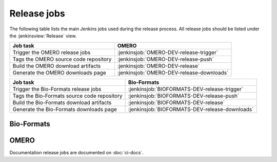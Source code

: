 Release jobs
------------

The following table lists the main Jenkins jobs used during the release
process. All release jobs should be listed under the :jenkinsview:`Release`
view.

.. list-table::
    :header-rows: 1

    -   * Job task
        * OMERO
    -   * Trigger the OMERO release jobs
        * :jenkinsjob:`OMERO-DEV-release-trigger`
    -   * Tags the OMERO source code repository
        * :jenkinsjob:`OMERO-DEV-release-push`
    -   * Build the OMERO download artifacts
        * :jenkinsjob:`OMERO-DEV-release`
    -   * Generate the OMERO downloads page
        * :jenkinsjob:`OMERO-DEV-release-downloads`

.. list-table::
    :header-rows: 1

    -   * Job task
        * Bio-Formats   
    -   * Trigger the Bio-Formats release jobs
        * :jenkinsjob:`BIOFORMATS-DEV-release-trigger`
    -   * Tags the Bio-Formats source code repository
        * :jenkinsjob:`BIOFORMATS-DEV-release-push`
    -   * Build the Bio-Formats download artifacts
        * :jenkinsjob:`BIOFORMATS-DEV-release`
    -   * Generate the Bio-Formats downloads page
        * :jenkinsjob:`BIOFORMATS-DEV-release-downloads`


Bio-Formats
^^^^^^^^^^^

.. glossary::

    :jenkinsjob:`BIOFORMATS-DEV-release-trigger`

        This job triggers the Bio-Formats release jobs. Prior
        to running it, its variables need to be properly configured:

        - :envvar:`RELEASE` is the Bio-Formats release number.

        #. Triggers :term:`BIOFORMATS-DEV-release-push`
        #. Triggers :term:`BIOFORMATS-DEV-release`

    :jenkinsjob:`BIOFORMATS-DEV-release-push`

        This job creates a tag on the `develop` branch

        #. Runs `scc tag-release $RELEASE` and pushes the tag to the
           snoopycrimecop fork of bioformats.git_

    :jenkinsjob:`BIOFORMATS-DEV-release`

        This job builds the Java downloads artifacts of Bio-Formats

        #. Checks out the :envvar:`RELEASE` tag of the
           snoopycrimecop fork of bioformats.git_
        #. |buildBF|
        #. |copyreleaseartifacts|
        #. Triggers :term:`BIOFORMATS-DEV-release-downloads`

    :jenkinsjob:`BIOFORMATS-DEV-release-downloads`

        This job builds the Bio-Formats Java downloads page

        #. Checks out the `develop` branch of
           https://github.com/openmicroscopy/ome-release.git
        #. Runs `make clean bf`

OMERO
^^^^^

.. glossary::

    :jenkinsjob:`OMERO-DEV-release-trigger`

        This job triggers the OMERO release jobs. Prior to running it, its
        variables need to be properly configured:

        - :envvar:`RELEASE` is the OMERO release number.
        - :envvar:`ANNOUNCEMENT_URL` is the URL of the forum release
          announcement and should be set to the value of the URL of the
          private post until it becomes public.
        - :envvar:`MILESTONE` is the name of the Trac milestone which the
          download pages should be linked to.

        #. Triggers :term:`OMERO-DEV-release-push`
        #. Triggers :term:`OMERO-DEV-release`

        See :jenkinsjob:`the build graph <OMERO-DEV-release-trigger/lastSuccessfulBuild/BuildGraph>`

    :jenkinsjob:`OMERO-DEV-release-push`

        This job creates a tag on the `develop` branch

        #. Runs `scc tag-release $RELEASE` and pushes the tag to the
           snoopycrimecop fork of openmicroscopy.git_

    :jenkinsjob:`OMERO-DEV-release`

        This matrix job builds the OMERO components with Ice 3.5

        #. Checks out the :envvar:`RELEASE` tag of the
           snoopycrimecop fork of openmicroscopy.git_
        #. |buildOMERO|
        #. Executes the `release-hudson` target for the `ome.staging` Maven
           repository
        #. |copyreleaseartifacts|
        #. Triggers :term:`OMERO-DEV-release-downloads`

    :jenkinsjob:`OMERO-DEV-release-downloads`

        This job builds the OMERO downloads page

        #. Checks out the `develop` branch of
           https://github.com/openmicroscopy/ome-release.git
        #. Runs `make clean omero`


Documentation release jobs are documented on :doc:`ci-docs`.
